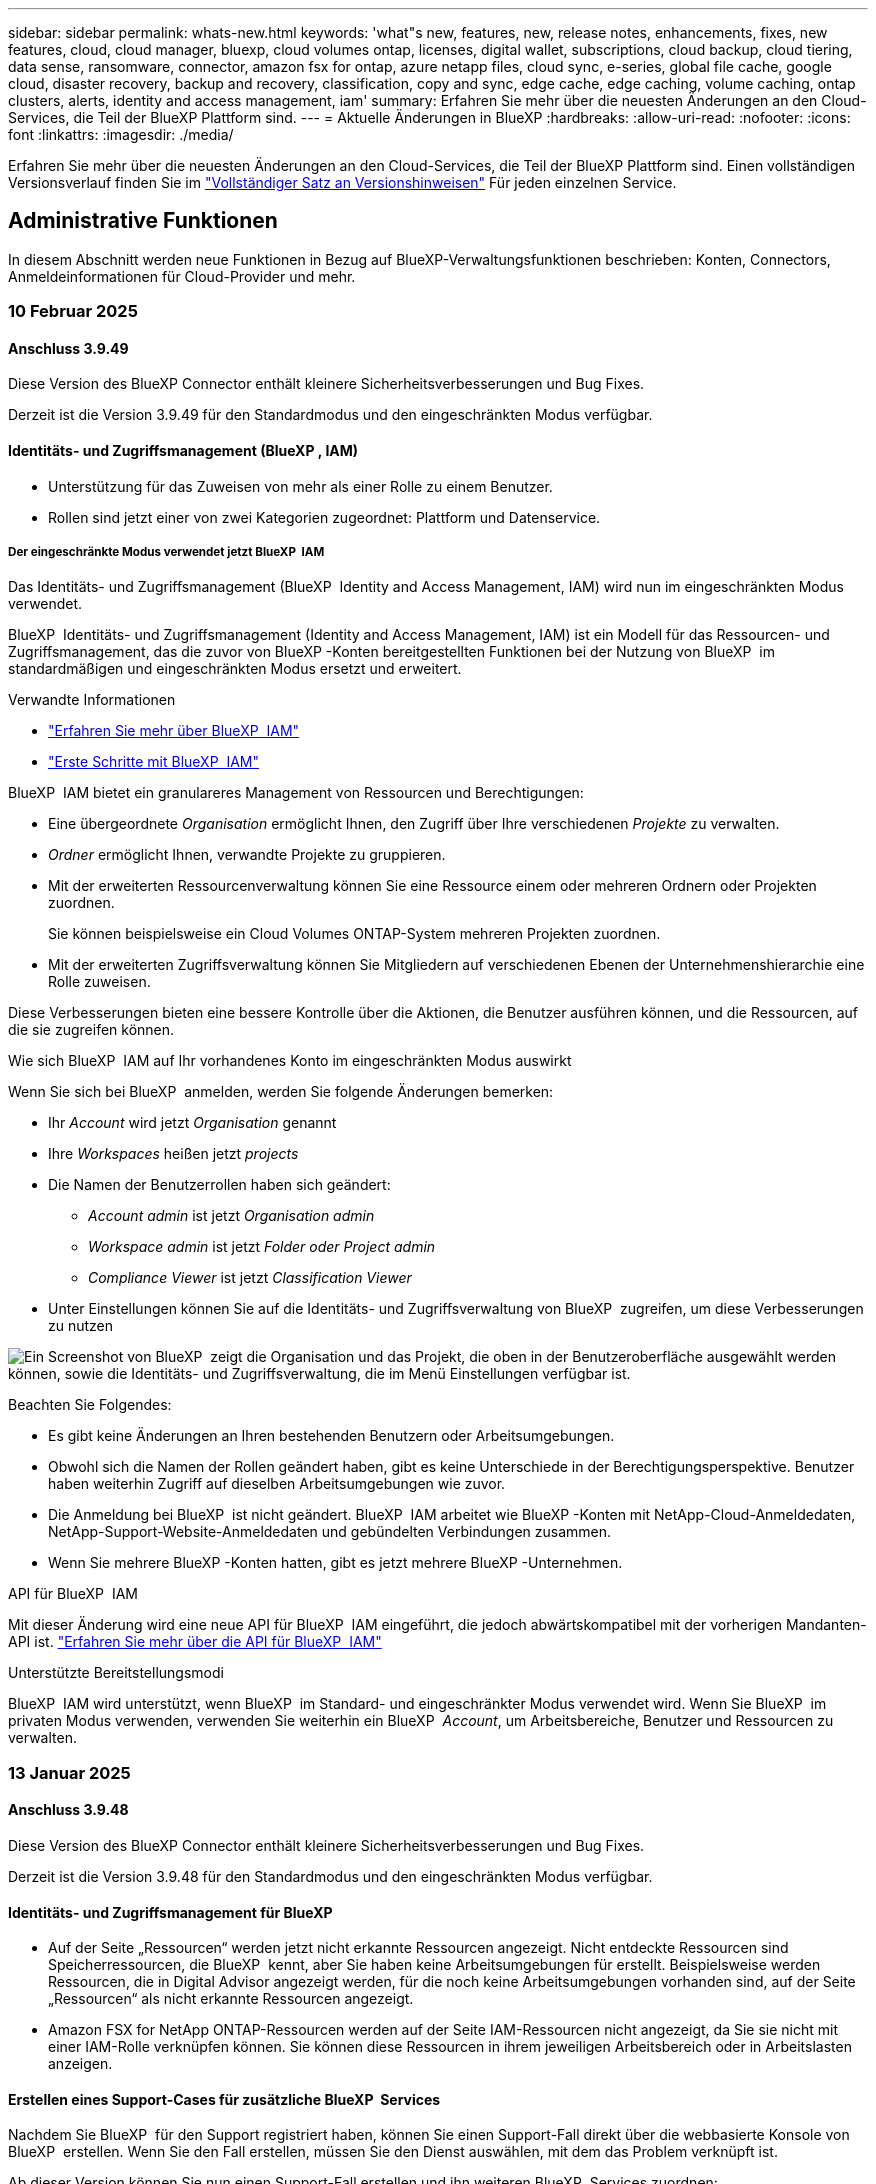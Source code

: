 ---
sidebar: sidebar 
permalink: whats-new.html 
keywords: 'what"s new, features, new, release notes, enhancements, fixes, new features, cloud, cloud manager, bluexp, cloud volumes ontap, licenses, digital wallet, subscriptions, cloud backup, cloud tiering, data sense, ransomware, connector, amazon fsx for ontap, azure netapp files, cloud sync, e-series, global file cache, google cloud, disaster recovery, backup and recovery, classification, copy and sync, edge cache, edge caching, volume caching, ontap clusters, alerts, identity and access management, iam' 
summary: Erfahren Sie mehr über die neuesten Änderungen an den Cloud-Services, die Teil der BlueXP Plattform sind. 
---
= Aktuelle Änderungen in BlueXP
:hardbreaks:
:allow-uri-read: 
:nofooter: 
:icons: font
:linkattrs: 
:imagesdir: ./media/


[role="lead"]
Erfahren Sie mehr über die neuesten Änderungen an den Cloud-Services, die Teil der BlueXP Plattform sind. Einen vollständigen Versionsverlauf finden Sie im link:release-notes-index.html["Vollständiger Satz an Versionshinweisen"] Für jeden einzelnen Service.



== Administrative Funktionen

In diesem Abschnitt werden neue Funktionen in Bezug auf BlueXP-Verwaltungsfunktionen beschrieben: Konten, Connectors, Anmeldeinformationen für Cloud-Provider und mehr.



=== 10 Februar 2025



==== Anschluss 3.9.49

Diese Version des BlueXP Connector enthält kleinere Sicherheitsverbesserungen und Bug Fixes.

Derzeit ist die Version 3.9.49 für den Standardmodus und den eingeschränkten Modus verfügbar.



==== Identitäts- und Zugriffsmanagement (BlueXP , IAM)

* Unterstützung für das Zuweisen von mehr als einer Rolle zu einem Benutzer.
* Rollen sind jetzt einer von zwei Kategorien zugeordnet: Plattform und Datenservice.




===== Der eingeschränkte Modus verwendet jetzt BlueXP  IAM

Das Identitäts- und Zugriffsmanagement (BlueXP  Identity and Access Management, IAM) wird nun im eingeschränkten Modus verwendet.

BlueXP  Identitäts- und Zugriffsmanagement (Identity and Access Management, IAM) ist ein Modell für das Ressourcen- und Zugriffsmanagement, das die zuvor von BlueXP -Konten bereitgestellten Funktionen bei der Nutzung von BlueXP  im standardmäßigen und eingeschränkten Modus ersetzt und erweitert.

.Verwandte Informationen
* https://docs.netapp.com/us-en/bluexp-setup-admin/concept-identity-and-access-management.html["Erfahren Sie mehr über BlueXP  IAM"]
* https://docs.netapp.com/us-en/bluexp-setup-admin/task-iam-get-started.html["Erste Schritte mit BlueXP  IAM"]


BlueXP  IAM bietet ein granulareres Management von Ressourcen und Berechtigungen:

* Eine übergeordnete _Organisation_ ermöglicht Ihnen, den Zugriff über Ihre verschiedenen _Projekte_ zu verwalten.
* _Ordner_ ermöglicht Ihnen, verwandte Projekte zu gruppieren.
* Mit der erweiterten Ressourcenverwaltung können Sie eine Ressource einem oder mehreren Ordnern oder Projekten zuordnen.
+
Sie können beispielsweise ein Cloud Volumes ONTAP-System mehreren Projekten zuordnen.

* Mit der erweiterten Zugriffsverwaltung können Sie Mitgliedern auf verschiedenen Ebenen der Unternehmenshierarchie eine Rolle zuweisen.


Diese Verbesserungen bieten eine bessere Kontrolle über die Aktionen, die Benutzer ausführen können, und die Ressourcen, auf die sie zugreifen können.

.Wie sich BlueXP  IAM auf Ihr vorhandenes Konto im eingeschränkten Modus auswirkt
Wenn Sie sich bei BlueXP  anmelden, werden Sie folgende Änderungen bemerken:

* Ihr _Account_ wird jetzt _Organisation_ genannt
* Ihre _Workspaces_ heißen jetzt _projects_
* Die Namen der Benutzerrollen haben sich geändert:
+
** _Account admin_ ist jetzt _Organisation admin_
** _Workspace admin_ ist jetzt _Folder oder Project admin_
** _Compliance Viewer_ ist jetzt _Classification Viewer_


* Unter Einstellungen können Sie auf die Identitäts- und Zugriffsverwaltung von BlueXP  zugreifen, um diese Verbesserungen zu nutzen


image:https://raw.githubusercontent.com/NetAppDocs/bluexp-setup-admin/main/media/screenshot-iam-introduction.png["Ein Screenshot von BlueXP  zeigt die Organisation und das Projekt, die oben in der Benutzeroberfläche ausgewählt werden können, sowie die Identitäts- und Zugriffsverwaltung, die im Menü Einstellungen verfügbar ist."]

Beachten Sie Folgendes:

* Es gibt keine Änderungen an Ihren bestehenden Benutzern oder Arbeitsumgebungen.
* Obwohl sich die Namen der Rollen geändert haben, gibt es keine Unterschiede in der Berechtigungsperspektive. Benutzer haben weiterhin Zugriff auf dieselben Arbeitsumgebungen wie zuvor.
* Die Anmeldung bei BlueXP  ist nicht geändert. BlueXP  IAM arbeitet wie BlueXP -Konten mit NetApp-Cloud-Anmeldedaten, NetApp-Support-Website-Anmeldedaten und gebündelten Verbindungen zusammen.
* Wenn Sie mehrere BlueXP -Konten hatten, gibt es jetzt mehrere BlueXP -Unternehmen.


.API für BlueXP  IAM
Mit dieser Änderung wird eine neue API für BlueXP  IAM eingeführt, die jedoch abwärtskompatibel mit der vorherigen Mandanten-API ist. https://docs.netapp.com/us-en/bluexp-automation/tenancyv4/overview.html["Erfahren Sie mehr über die API für BlueXP  IAM"^]

.Unterstützte Bereitstellungsmodi
BlueXP  IAM wird unterstützt, wenn BlueXP  im Standard- und eingeschränkter Modus verwendet wird. Wenn Sie BlueXP  im privaten Modus verwenden, verwenden Sie weiterhin ein BlueXP  _Account_, um Arbeitsbereiche, Benutzer und Ressourcen zu verwalten.



=== 13 Januar 2025



==== Anschluss 3.9.48

Diese Version des BlueXP Connector enthält kleinere Sicherheitsverbesserungen und Bug Fixes.

Derzeit ist die Version 3.9.48 für den Standardmodus und den eingeschränkten Modus verfügbar.



==== Identitäts- und Zugriffsmanagement für BlueXP

* Auf der Seite „Ressourcen“ werden jetzt nicht erkannte Ressourcen angezeigt. Nicht entdeckte Ressourcen sind Speicherressourcen, die BlueXP  kennt, aber Sie haben keine Arbeitsumgebungen für erstellt. Beispielsweise werden Ressourcen, die in Digital Advisor angezeigt werden, für die noch keine Arbeitsumgebungen vorhanden sind, auf der Seite „Ressourcen“ als nicht erkannte Ressourcen angezeigt.
* Amazon FSX for NetApp ONTAP-Ressourcen werden auf der Seite IAM-Ressourcen nicht angezeigt, da Sie sie nicht mit einer IAM-Rolle verknüpfen können. Sie können diese Ressourcen in ihrem jeweiligen Arbeitsbereich oder in Arbeitslasten anzeigen.




==== Erstellen eines Support-Cases für zusätzliche BlueXP  Services

Nachdem Sie BlueXP  für den Support registriert haben, können Sie einen Support-Fall direkt über die webbasierte Konsole von BlueXP  erstellen. Wenn Sie den Fall erstellen, müssen Sie den Dienst auswählen, mit dem das Problem verknüpft ist.

Ab dieser Version können Sie nun einen Support-Fall erstellen und ihn weiteren BlueXP  Services zuordnen:

* BlueXP Disaster Recovery
* BlueXP vor Ransomware-Schutz


https://docs.netapp.com/us-en/bluexp-setup-admin/task-get-help.html["Erfahren Sie mehr über die Erstellung eines Support-Cases"].



=== Bis 16. Dezember 2024



==== Neue sichere Endpunkte zum Abrufen von Connector-Images

Bei der Installation des Connectors oder bei einer automatischen Aktualisierung kontaktiert der Connector Repositorys, um Bilder für die Installation oder das Upgrade herunterzuladen. Standardmäßig hat der Connector immer die folgenden Endpunkte kontaktiert:

* \https://*.blob.core.windows.net
* \https://cloudmanagerinfraprod.azurecr.io


Der erste Endpunkt enthält eine Platzhalterkarte, weil wir keinen endgültigen Standort angeben können. Der Lastenausgleich des Repositorys wird vom Service-Provider verwaltet, was bedeutet, dass die Downloads von verschiedenen Endpunkten durchgeführt werden können.

Für mehr Sicherheit kann der Connector jetzt Installationen herunterladen und Images von dedizierten Endgeräten updaten:

* \https://bluexpinfraprod.eastus2.data.azurecr.io
* \https://bluexpinfraprod.azurecr.io


Wir empfehlen Ihnen, diese neuen Endpunkte zu verwenden, indem Sie die vorhandenen Endpunkte aus Ihren Firewall-Regeln entfernen und die neuen Endpunkte zulassen.

Diese neuen Endpunkte werden ab der Version 3.9.47 des Connectors unterstützt. Es besteht keine Abwärtskompatibilität mit früheren Versionen des Connectors.

Beachten Sie Folgendes:

* Die vorhandenen Endpunkte werden weiterhin unterstützt. Wenn Sie die neuen Endpunkte nicht verwenden möchten, sind keine Änderungen erforderlich.
* Der Connector kontaktiert zuerst die vorhandenen Endpunkte. Wenn auf diese Endpunkte nicht zugegriffen werden kann, kontaktiert der Connector automatisch die neuen Endpunkte.
* Die neuen Endpunkte werden in den folgenden Szenarien nicht unterstützt:
+
** Wenn der Connector in einer Regierungsregion installiert ist.
** Wenn Sie den Connector mit BlueXP  Backup und Recovery oder BlueXP  Ransomware-Schutz verwenden.


+
Für beide Szenarien können Sie die vorhandenen Endpunkte weiterhin verwenden.





== Meldungen



=== 7 Oktober 2024



==== Seite mit der BlueXP -Meldungsliste

ONTAP-Cluster mit geringer Kapazität oder niedriger Performance lassen sich schnell identifizieren, Verfügbarkeitsgrenzen überprüfen und Sicherheitsrisiken identifizieren. Sie können Warnmeldungen zu Kapazität, Performance, Sicherung, Verfügbarkeit, Sicherheit und Konfiguration anzeigen.



==== Alarmdetails

Sie können Details zu Warnmeldungen anzeigen und Empfehlungen finden.



==== Zeigen Sie mit dem ONTAP System Manager verknüpfte Cluster-Details an

Dank BlueXP -Warnmeldungen lassen sich Warnmeldungen zu Ihrer ONTAP Storage-Umgebung anzeigen sowie Details anzeigen, die mit ONTAP System Manager verknüpft sind.

https://docs.netapp.com/us-en/bluexp-alerts/concept-alerts.html["Informieren Sie sich über BlueXP -Warnmeldungen"].



== Amazon FSX für ONTAP



=== 02 März 2025



==== CloudShell-Events in Tracker

Immer, wenn Sie CloudShell für die Ausführung von FSX for ONTAP-Vorgängen aus BlueXP -Workloads verwenden, werden die Ereignisse in Tracker angezeigt.

link:https://docs.netapp.com/us-en/bluexp-fsx-ontap/use/task-monitor-operations.html["Monitoring und Nachverfolgung von FSX für den ONTAP-Betrieb in BlueXP"^]



=== 02 Februar 2025



==== Ordnen Sie FSX für ONTAP-Dateisystem einem Arbeitsbereich in BlueXP  zu

Nach der BlueXP -Integration im November 2024 wurden neu erstellte FSX für ONTAP-Dateisysteme nicht mit einem Arbeitsbereich in BlueXP  verknüpft. Wenn Sie nun FSX für ONTAP-Dateisysteme erstellen oder entdecken, werden diese einem Arbeitsbereich innerhalb eines BlueXP -Kontos zugeordnet.

Wenn Sie bereits FSX for ONTAP-Dateisysteme haben, die nicht mit einem Arbeitsbereich verknüpft sind, helfen wir Ihnen, diese einem Arbeitsbereich in BlueXP  zuzuordnen. Sie können dies link:https://docs.netapp.com/us-en/bluexp-setup-admin/task-get-help.html#create-a-case-with-netapp-support["Erstellen Sie einen Fall mit dem NetApp-Support"^]in der BlueXP -Konsole ausführen. Wählen Sie *Workload Factory* als Dienst aus.



==== Entfernen des Dateisystems aus BlueXP  Canvas

Sie können jetzt ein FSX für ONTAP-Dateisystem aus einem Arbeitsbereich im BlueXP -Bildschirm entfernen. Mit dieser Operation wird das Dateisystem von einem Arbeitsbereich getrennt, sodass Sie es einem anderen Arbeitsbereich innerhalb desselben BlueXP -Kontos zuordnen können.

link:https://docs.netapp.com/us-en/bluexp-fsx-ontap/use/task-remove-filesystem.html["Erfahren Sie, wie Sie ein FSX für ONTAP-Dateisystem aus einem Arbeitsbereich in BlueXP  entfernen"^]



==== Tracker zur Überwachung und Nachverfolgung von Vorgängen verfügbar

Tracker ist eine neue Monitoring-Funktion in BlueXP  Amazon FSX for NetApp ONTAP. Mit Tracker können Sie den Fortschritt und den Status von Anmeldeinformationen, Speicher und Verbindungsvorgängen überwachen und verfolgen, Details für Betriebsaufgaben und untergeordnete Aufgaben überprüfen, Probleme oder Fehler diagnostizieren, Parameter für fehlgeschlagene Vorgänge bearbeiten und fehlgeschlagene Vorgänge erneut versuchen.

link:https://docs.netapp.com/us-en/bluexp-fsx-ontap/use/task-monitor-operations.html["Monitoring und Nachverfolgung von FSX für den ONTAP-Betrieb in BlueXP"^]



==== CloudShell verfügbar in BlueXP -Workloads

CloudShell ist verfügbar, wenn Sie sich in BlueXP -Workloads über die BlueXP -Konsole befinden. CloudShell ermöglicht Ihnen die Verwendung der in Ihrem BlueXP -Konto angegebenen AWS- und ONTAP-Anmeldeinformationen und die Ausführung von AWS CLI-Befehlen oder ONTAP CLI-Befehlen in einer Shell-ähnlichen Umgebung.

link:https://docs.netapp.com/us-en/workload-setup-admin/use-cloudshell.html["Verwenden Sie CloudShell"^]



=== 06 Januar 2025



==== NetApp stellt zusätzliche CloudFormation-Ressourcen bereit

NetApp NOW stellt CloudFormation Ressourcen bereit, die es Kunden ermöglichen, erweiterte ONTAP Komponenten zu nutzen, die nicht in der AWS-Konsole bereitgestellt werden. CloudFormation ist der Infrastructure-as-Code-Mechanismus für AWS. Sie können Replizierungsbeziehungen, CIFS-Freigaben, NFS-Exportrichtlinien, Snapshots und vieles mehr erstellen.

link:https://docs.netapp.com/us-en/bluexp-fsx-ontap/use/task-manage-working-environment.html["Managen Sie Amazon FSX für NetApp ONTAP-Filesysteme mit CloudFormation"]



== Amazon S3 Storage



=== 5 März 2023



==== Möglichkeit zum Hinzufügen neuer Buckets aus BlueXP

Sie können Amazon S3 Buckets seit geraumer Zeit auf dem BlueXP Canvas anzeigen. Jetzt können Sie neue Buckets hinzufügen und Eigenschaften für vorhandene Buckets direkt aus BlueXP  ändern. https://docs.netapp.com/us-en/bluexp-s3-storage/task-add-s3-bucket.html["So fügen Sie neue Amazon S3 Buckets hinzu"].



== Azure Blob Storage



=== 5 Juni 2023



==== Hinzufügen neuer Storage-Konten von BlueXP möglich

Sie haben schon lange die Möglichkeit, Azure Blob Storage auf dem BlueXP-Bildschirm anzuzeigen. Sie können jetzt direkt aus BlueXP  neue Storage-Konten hinzufügen und Eigenschaften vorhandener Storage-Konten ändern. https://docs.netapp.com/us-en/bluexp-blob-storage/task-add-blob-storage.html["Hier erfahren Sie, wie Sie neue Azure Blob Storage-Konten hinzufügen"].



== Azure NetApp Dateien



=== 13 Januar 2025



==== Netzwerkfunktionen werden jetzt in BlueXP  unterstützt

Wenn Sie ein Volume in Azure NetApp Files über BlueXP  konfigurieren, können Sie jetzt Netzwerkfunktionen angeben. Dies harmonisiert mit den in nativen Azure NetApp Files verfügbaren Funktionen.



=== 12 Juni 2024



==== Neue Berechtigung erforderlich

Für das Management von Azure NetApp Files Volumes von BlueXP ist jetzt die folgende Berechtigung erforderlich:

Microsoft.Network/virtualNetworks/subnets/read

Diese Berechtigung ist erforderlich, um ein virtuelles Netzwerk-Subnetz zu lesen.

Wenn Sie derzeit Azure NetApp Files aus BlueXP managen, müssen Sie diese Berechtigung der benutzerdefinierten Rolle hinzufügen, die mit der zuvor erstellten Microsoft Entra-Applikation verknüpft ist.

https://docs.netapp.com/us-en/bluexp-azure-netapp-files/task-set-up-azure-ad.html["Erfahren Sie, wie Sie eine Microsoft Entra-Anwendung einrichten und die benutzerdefinierten Rollenberechtigungen anzeigen"].



=== Bis 22. April 2024



==== Volume-Vorlagen werden nicht mehr unterstützt

Sie können kein Volume mehr aus einer Vorlage erstellen. Diese Aktion wurde mit dem BlueXP Korrekturservice verknüpft, der nicht mehr verfügbar ist.



== Backup und Recovery



=== 21 Februar 2025

Diese BlueXP -Version für Backup und Recovery enthält die folgenden Updates.



==== Hochperformante Indizierung

BlueXP  Backup und Recovery bietet eine aktualisierte Indexierungsfunktion, durch die die Indizierung der Daten in der Arbeitsumgebung der Quelle effizienter erfolgt. Die neue Indexierungsfunktion umfasst Updates der Benutzeroberfläche, eine verbesserte Performance der Methode „Search & Restore“ zur Datenwiederherstellung, Upgrades der Funktionen für globale Suchvorgänge und eine bessere Skalierbarkeit.

Hier eine Aufschlüsselung der Verbesserungen:

* *Ordnerkonsolidierung*: Die aktualisierte Version gruppiert Ordner zusammen mit Namen, die bestimmte Kennungen enthalten, was den Indizierungsprozess reibungsloser macht.
* *Parkett-Dateiverdichtung*: Die aktualisierte Version reduziert die Anzahl der Dateien, die für die Indizierung jedes Volumes verwendet werden, vereinfacht den Prozess und macht eine zusätzliche Datenbank erforderlich.
* *Scale-out mit mehr Sitzungen*: Die neue Version fügt mehr Sitzungen zur Bearbeitung von Indizierungsaufgaben hinzu, was den Prozess beschleunigt.
* *Unterstützung für mehrere Index-Container*: Die neue Version verwendet mehrere Container, um Indexaufgaben besser zu verwalten und zu verteilen.
* *Split Index Workflow*: Die neue Version unterteilt den Indexierungsprozess in zwei Teile, wodurch die Effizienz erhöht wird.
* *Verbesserte Parallelität*: Die neue Version ermöglicht es, Verzeichnisse gleichzeitig zu löschen oder zu verschieben, was den Indexierungsprozess beschleunigt.


.Wer profitiert von dieser Funktion?
Die neue Indexierungsfunktion steht allen Neukunden zur Verfügung.

.Wie aktivieren Sie die Indexierung?
Bevor Sie die Such- und Wiederherstellungsmethode zum Wiederherstellen von Daten verwenden können, müssen Sie „Indizierung“ in jeder Quellarbeitsumgebung aktivieren, in der Sie Volumes oder Dateien wiederherstellen möchten. Auf diese Weise kann der indizierte Katalog jedes Volume und jede Sicherungsdatei nachverfolgen, sodass Ihre Suche schnell und effizient erfolgt.

Aktivieren Sie die Indizierung der Arbeitsumgebung, indem Sie die Option „Indizierung aktivieren“ auswählen, wenn Sie eine Suche und Wiederherstellung durchführen.

Weitere Informationen finden Sie in der Dokumentation https://docs.netapp.com/us-en/bluexp-backup-recovery/task-restore-backups-ontap.html#restore-ontap-data-using-search-restore["Wiederherstellen von ONTAP-Daten mithilfe von Suche  Wiederherstellen"].

.Unterstützte Skalierung
Die neue Indexierungsfunktion unterstützt Folgendes:

* Globale Sucheffizienz in weniger als 3 Minuten
* Bis zu 5 Milliarden Dateien
* Bis zu 5000 Volumes pro Cluster
* Bis zu 100.000 Snapshots pro Volume
* Die maximale Zeit für die Indizierung der Basislinie beträgt weniger als 7 Tage. Die tatsächliche Zeit variiert je nach Umgebung.




==== Verbesserte globale Such-Performance

Diese Version enthält auch Verbesserungen der globalen Such-Performance. Sie sehen jetzt Fortschrittsanzeigen und ausführlichere Suchergebnisse, einschließlich der Anzahl der Dateien und der Zeit, die für die Suche erforderlich ist. Dedizierte Container für die Suche und Indexierung sorgen dafür, dass globale Suchen in weniger als fünf Minuten abgeschlossen werden.

Beachten Sie die folgenden Überlegungen zur globalen Suche:

* Der neue Index wird nicht für Snapshots ausgeführt, die als stündlich gekennzeichnet sind.
* Die neue Indexierungsfunktion funktioniert nur für Snapshots auf FlexVols und nicht für Snapshots auf FlexGroups.




=== Bis 22. November 2024

Diese BlueXP -Version für Backup und Recovery enthält die folgenden Updates.



==== SnapLock Compliance- und SnapLock Enterprise-Schutzmodi

BlueXP  Backup und Recovery können jetzt sowohl FlexVol als auch FlexGroup On-Premises Volumes sichern, die entweder im SnapLock Compliance- oder im SnapLock Enterprise-Sicherungsmodus konfiguriert sind. Ihre Cluster müssen ONTAP 9.14 oder höher verwenden, um diese Unterstützung zu ermöglichen. Das Sichern von FlexVol Volumes mit dem SnapLock Enterprise-Modus wird seit ONTAP Version 9.11.1 unterstützt. Frühere ONTAP Versionen bieten keine Unterstützung für Backups von SnapLock Protection Volumes.

Eine vollständige Liste der unterstützten Volumes finden Sie im https://docs.netapp.com/us-en/bluexp-backup-recovery/concept-ontap-backup-to-cloud.html["Erfahren Sie mehr über BlueXP Backup und Recovery"].



==== Indizierung für Such- und Wiederherstellungsprozess auf der Seite Volumes

Bevor Sie Suche und Wiederherstellung verwenden können, müssen Sie „Indizierung“ in jeder Arbeitsumgebung aktivieren, aus der Sie Volume-Daten wiederherstellen möchten. So kann der indizierte Katalog die Backup-Dateien für jedes Volume nachverfolgen. Auf der Seite Volumes wird nun der Indexierungsstatus angezeigt:

* Indiziert: Volumes wurden indiziert.
* In Bearbeitung
* Nicht Indiziert
* Indizierung angehalten
* Fehler
* Nicht Aktiviert




=== 27 September 2024

Diese BlueXP -Version für Backup und Recovery enthält die folgenden Updates.



==== Podman-Support unter RHEL 8 oder 9 mit Durchsuchen und Wiederherstellen

BlueXP  Backup und Recovery unterstützt jetzt über die Podman-Engine Datei- und Ordner-Restores auf Red hat Enterprise Linux (RHEL) Version 8 und 9. Dies gilt für die BlueXP -Methode „Durchsuchen und Wiederherstellen“ für Backup und Recovery.

BlueXP  Connector Version 3.9.40 unterstützt bestimmte Versionen von Red hat Enterprise Linux Versionen 8 und 9 für jede manuelle Installation der Connector-Software auf einem RHEL 8 oder 9-Host, unabhängig vom Speicherort zusätzlich zu den in genannten Betriebssystemen https://docs.netapp.com/us-en/bluexp-setup-admin/task-prepare-private-mode.html#step-3-review-host-requirements["Host-Anforderungen erfüllt"^]. Diese neueren RHEL-Versionen benötigen die Podman-Engine anstelle der Docker Engine. Zuvor hatte BlueXP  Backup und Recovery zwei Einschränkungen, wenn die Podman-Engine verwendet wurde. Diese Einschränkungen wurden aufgehoben.

https://docs.netapp.com/us-en/bluexp-backup-recovery/task-restore-backups-ontap.html["Erfahren Sie mehr über das Wiederherstellen von ONTAP Daten aus Backup-Dateien"].



==== Die schnellere Katalogindizierung verbessert die Suche und Wiederherstellung

Diese Version enthält einen verbesserten Katalogindex, der die Baseline-Indizierung viel schneller abschließt. Dank schnellerer Indizierung können Sie die Suchfunktion und die Restore-Funktion schneller nutzen.

https://docs.netapp.com/us-en/bluexp-backup-recovery/task-restore-backups-ontap.html["Erfahren Sie mehr über das Wiederherstellen von ONTAP Daten aus Backup-Dateien"].



=== 22 Juli 2024



==== Stellen Sie Volumes unter 1 GB wieder her

Mit diesem Release können Sie jetzt Volumes wiederherstellen, die Sie in ONTAP mit weniger als 1 GB erstellt haben. Die minimale Volume-Größe, die Sie mit ONTAP erstellen können, beträgt 20 MB.



==== Tipps zur Senkung von DataLock-Kosten

Die DataLock-Funktion schützt Ihre Sicherungsdateien davor, für einen bestimmten Zeitraum geändert oder gelöscht zu werden. Dies ist hilfreich, um Ihre Dateien vor Ransomware-Angriffen zu schützen.

Weitere Informationen zu DataLock und Tipps zur Reduzierung der damit verbundenen Kosten finden Sie unter https://docs.netapp.com/us-en/bluexp-backup-recovery/concept-cloud-backup-policies.html["Richtlinieneinstellungen für Backup-to-Object"].



==== AWS IAM Rollen Anywhere Integration

Der Dienst Amazon Web Services (AWS) Identity and Access Management (IAM) Roles Anywhere ermöglicht Ihnen, IAM-Rollen und kurzfristige Zugangsdaten für Ihre Workloads _außerhalb von AWS für den sicheren Zugriff auf AWS-APIs zu verwenden, wie Sie IAM-Rollen für Workloads _on_ AWS verwenden. Wenn Sie IAM Roles Anywhere Private Key-Infrastruktur und AWS Token verwenden, benötigen Sie keine langfristigen AWS-Zugriffsschlüssel und geheimen Schlüssel. Dadurch können Sie die Anmeldeinformationen häufiger drehen, was die Sicherheit erhöht.

Mit dieser Version ist die Unterstützung für den AWS IAM Roles Anywhere Service eine Technologievorschau.

Siehe https://community.netapp.com/t5/Tech-ONTAP-Blogs/BlueXP-Backup-and-Recovery-July-2024-Release/ba-p/453993["BlueXP Backup und Recovery – Blog vom 2024. Juli"].



==== FlexGroup Ordner oder Verzeichnis Wiederherstellung jetzt verfügbar

Früher konnten FlexVol-Volumes wiederhergestellt werden, aber FlexGroup-Ordner oder -Verzeichnisse können nicht wiederhergestellt werden. Mit ONTAP 9.15.1 p2 können Sie FlexGroup-Ordner mithilfe der Option Durchsuchen und Wiederherstellen wiederherstellen.

Mit dieser Version ist die Unterstützung für die Wiederherstellung von FlexGroup-Ordnern eine Technologievorschau.

Weitere Informationen finden Sie unter https://docs.netapp.com/us-en/bluexp-backup-recovery/task-restore-backups-ontap.html#restore-ontap-data-using-browse-restore["Wiederherstellen von Ordnern und Dateien mit Browse  Restore"].

Weitere Informationen zur manuellen Aktivierung finden Sie unter https://community.netapp.com/t5/Tech-ONTAP-Blogs/BlueXP-Backup-and-Recovery-July-2024-Release/ba-p/453993["BlueXP Backup und Recovery – Blog vom 2024. Juli"].



== Klassifizierung



=== 19 Februar 2025



==== Version 1.40

Diese BlueXP -Klassifizierungsversion umfasst die folgenden Updates.

.Unterstützung für RHEL 9.5
Diese Version bietet zusätzlich zu den zuvor unterstützten Versionen Unterstützung für Red hat Enterprise Linux 9.5. Dies gilt für alle manuellen On-Premises-Installationen von BlueXP -Klassifizierungen und Dark-Site-Bereitstellungen.

Für die folgenden Betriebssysteme ist die Verwendung der Podman-Container-Engine erforderlich, und sie erfordern eine BlueXP -Klassifizierung der Version 1.30 oder höher: Red hat Enterprise Linux der Version 8.8, 9.2, 9.0, 9.1, 8.10, 9.3, 9.4 und 9.5.

.Priorisieren Sie Scans
Beim Durchführen von nur-Mapping-Scans können Sie die wichtigsten Scans priorisieren. Diese Funktion hilft Ihnen, wenn Sie viele Arbeitsumgebungen haben und sicherstellen möchten, dass zuerst Scans mit hoher Priorität abgeschlossen werden.

Standardmäßig werden Scans basierend auf der Reihenfolge, in der sie initiiert werden, in die Warteschlange gestellt. Mit der Möglichkeit, Scans zu priorisieren, können Sie jetzt Scans an die Vorderseite der Warteschlange verschieben. Mehrere Scans können priorisiert werden. Die Priorität wird in der Reihenfolge „First-in“, „First-Out“ festgelegt. Das bedeutet, dass der erste von Ihnen priorisierte Scan an den Anfang der Warteschlange geht. Der zweite priorisierte Scan wird in der Warteschlange und so weiter.

Die Prioritätsachse wird einmalig vergeben. Automatische Neuscans von Zuordnungsdaten erfolgen in der Standardreihenfolge.

Die Priorisierung ist beschränkt auflink:concept-cloud-compliance.md#whats-the-difference-between-mapping-and-classification-scans["Nur-Mapping-Scans"]; es ist nicht verfügbar für die Zuordnung und Klassifizierung von Scans.

So ändern Sie die Priorität:

. Wählen Sie im BlueXP -Klassifizierungsmenü *Konfiguration*.
. Wählen Sie die Ressourcen aus, die Sie priorisieren möchten.
. Wählen Sie aus der Option Aktionen ... die Option *Suche priorisieren*.


.Wiederholen Sie alle Scans
Die BlueXP -Klassifizierung unterstützt jetzt die Möglichkeit, alle fehlgeschlagenen Scans im Batch-Modus erneut zu versuchen.

Mit der Funktion **Alle wiederholen** können Sie jetzt Scans in einem Batch-Vorgang erneut versuchen. Wenn Klassifikationsscans aufgrund eines vorübergehenden Problems, wie z. B. eines Netzwerkausfalls, fehlschlagen, können Sie alle Scans gleichzeitig mit einer Taste wiederholen, anstatt sie einzeln erneut zu versuchen. Scans können so oft wie nötig wiederholt werden.

So wiederholen Sie alle Scans:

. Wählen Sie im BlueXP -Klassifizierungsmenü *Konfiguration*.
. Um alle fehlgeschlagenen Scans erneut zu versuchen, wählen Sie *Alle Scans wiederholen*.


.Verbesserte Genauigkeit des Kategorisierungsmodells
Die Genauigkeit des Machine-Learning-Modells für link:https://docs.netapp.com/us-en/bluexp-classification/reference-private-data-categories.html#types-of-sensitive-personal-datapredefined-categories["Vordefinierte Kategorien"] hat sich um 11 % erhöht.



=== 22 Januar 2025



==== Version 1.39

Diese BlueXP -Klassifizierungsversion aktualisiert den Exportprozess für den Datenuntersuchungsbericht. Diese Exportaktualisierung ist nützlich, um zusätzliche Analysen Ihrer Daten durchzuführen, zusätzliche Visualisierungen der Daten zu erstellen oder die Ergebnisse Ihrer Datenuntersuchung mit anderen zu teilen.

Zuvor war der Export des Berichts zur Untersuchung von Daten auf 10,000 Zeilen beschränkt. Mit dieser Version wurde das Limit entfernt, sodass Sie alle Ihre Daten exportieren können. Durch diese Änderung können Sie mehr Daten aus Ihren Datenermittlungsberichten exportieren, was Ihnen mehr Flexibilität bei der Datenanalyse bietet.

Sie können die Arbeitsumgebung, die Volumes, den Zielordner und entweder das JSON- oder CSV-Format auswählen. Der exportierte Dateiname enthält einen Zeitstempel, mit dem Sie den Zeitpunkt des Exportes der Daten identifizieren können.

Zu den unterstützten Arbeitsumgebungen gehören:

* Cloud Volumes ONTAP
* FSX für ONTAP
* ONTAP
* Gruppe freigeben


Das Exportieren von Daten aus dem Bericht zur Datenuntersuchung hat folgende Einschränkungen:

* Die maximale Anzahl der herunterzuladenen Datensätze beträgt 500 Millionen. Pro Typ (Dateien, Verzeichnisse und Tabellen)
* Eine Million Datensätze werden voraussichtlich etwa 35 Minuten für den Export benötigen.


Einzelheiten zur Datenermittlung und zum Bericht finden Sie unter https://docs.netapp.com/us-en/bluexp-classification/task-investigate-data.html["Untersuchen Sie die in Ihrem Unternehmen gespeicherten Daten"].



=== Bis 16. Dezember 2024



==== Version 1.38

Diese BlueXP -Klassifizierungsversion enthält allgemeine Verbesserungen und Fehlerbehebungen.



== Cloud Volumes ONTAP



=== 03 März 2025



==== Neuseeland Nordregion wird jetzt in Azure unterstützt

Die neuseeländische Nordregion wird jetzt in Azure für Single Node- und HA-Konfigurationen (High Availability, Hochverfügbarkeit) von Cloud Volumes ONTAP 9.12.1 GA und höher unterstützt. Beachten Sie, dass der Lsv3-Instanztyp in dieser Region nicht unterstützt wird.

Eine Liste aller unterstützten Regionen finden Sie im https://bluexp.netapp.com/cloud-volumes-global-regions["Karte der globalen Regionen unter Azure"^].



=== 18 Februar 2025



==== Wir stellen vor: Die direkte Implementierung im Azure Marketplace

Sie können jetzt die direkte Implementierung des Azure Marketplace nutzen und Cloud Volumes ONTAP schnell und einfach direkt über den Azure Marketplace implementieren. Mit dieser optimierten Methode können Sie die Kernfunktionen und Funktionen von Cloud Volumes ONTAP in Ihrer Umgebung erkunden, ohne den BlueXP  Connector einrichten zu müssen oder andere Onboarding-Kriterien erfüllen zu müssen, die für die Implementierung von Cloud Volumes ONTAP über BlueXP  erforderlich sind.

* https://docs.netapp.com/us-en/bluexp-cloud-volumes-ontap/concept-azure-mktplace-direct.html["Informieren Sie sich über Cloud Volumes ONTAP-Implementierungsoptionen in Azure"^]
* https://docs.netapp.com/us-en/bluexp-cloud-volumes-ontap/task-deploy-cvo-azure-mktplc.html["Implementieren Sie Cloud Volumes ONTAP über den Azure Marketplace"^]




=== 10 Februar 2025



==== Die Benutzerauthentifizierung wurde für den Zugriff auf System Manager von BlueXP  aktiviert

Als BlueXP -Administrator können Sie jetzt die Authentifizierung für ONTAP-Benutzer aktivieren, die über BlueXP  auf ONTAP System Manager zugreifen. Sie können diese Option aktivieren, indem Sie die Einstellungen des BlueXP -Connectors bearbeiten. Diese Option ist für den Standard- und Privatmodus verfügbar.

link:https://docs.netapp.com/us-en/bluexp-cloud-volumes-ontap/task-administer-advanced-view.html["Administration von Cloud Volumes ONTAP mit System Manager"^].



==== Die erweiterte BlueXP -Ansicht wurde in System Manager umbenannt

Die Option für die erweiterte Verwaltung von Cloud Volumes ONTAP von BlueXP  über ONTAP System Manager wurde von *Erweiterte Ansicht* in *System Manager* umbenannt.

link:https://docs.netapp.com/us-en/bluexp-cloud-volumes-ontap/task-administer-advanced-view.html["Administration von Cloud Volumes ONTAP mit System Manager"^].



==== Das BlueXP  Digital Wallet vereinfacht das Lizenzmanagement

Profitieren Sie jetzt von einem vereinfachten Management von Cloud Volumes ONTAP Lizenzen dank verbesserter Navigationspunkte in der Digital Wallet von BlueXP :

* Über die Registerkarten *Governance > Digital Wallet > Übersicht/Data Service-Lizenzen* können Sie ganz einfach auf Ihre Cloud Volumes ONTAP-Lizenzinformationen zugreifen.
* Klicken Sie auf *Ansicht* im Bereich Cloud Volume ONTAP im Register *Übersicht*, um einen umfassenden Überblick über Ihre kapazitätsbasierten Lizenzen zu erhalten. Diese erweiterte Ansicht bietet detaillierte Einblicke in Ihre Lizenzen und Abonnements.
* Wenn Sie die vorherige Benutzeroberfläche bevorzugen, können Sie auf die Schaltfläche *zur älteren Ansicht wechseln* klicken, um Lizenzdetails nach Typ anzuzeigen und die Abrechnungsmethoden für Ihre Lizenzen zu ändern.


link:https://docs.netapp.com/us-en/bluexp-cloud-volumes-ontap/task-manage-capacity-licenses.html["Management kapazitätsbasierter Lizenzen"^].



== Cloud Volumes Service für Google Cloud



=== 9 September 2020



==== Unterstützung von Cloud Volumes Service für Google Cloud

Sie können Cloud Volumes Service für Google Cloud jetzt direkt über BlueXP verwalten:

* Einrichten und Erstellen einer Arbeitsumgebung
* Erstellen und managen Sie NFSv3 und NFSv4.1 Volumes für Linux- und UNIX-Clients
* Erstellen und managen Sie SMB 3.x Volumes für Windows Clients
* Erstellung, Löschung und Wiederherstellung von Volume Snapshots




== Cloud-Betrieb



=== Bis 7. Dezember 2020



==== Navigation zwischen Cloud Manager und Spot

Jetzt ist die Navigation zwischen Cloud Manager und Spot einfacher.

Mit dem neuen Abschnitt *Storage Operations* in Spot können Sie direkt zu Cloud Manager navigieren. Nach dem Abschluss können Sie im Cloud Manager auf der Registerkarte *Compute* wieder zu Spot zurückkehren.



=== 18 Oktober 2020



==== Wir stellen den Computing-Service vor

Durch den Einsatz https://spot.io/products/cloud-analyzer/["Spot's Cloud Analyzer"^], Cloud Manager bietet jetzt eine allgemeine Kostenanalyse Ihrer Cloud-Computing-Ausgaben und zeigt potenzielle Einsparungen auf. Diese Informationen erhalten Sie im *Compute* Service in Cloud Manager.

https://docs.netapp.com/us-en/bluexp-cloud-ops/concept-compute.html["Weitere Informationen zum Computing-Service"].

image:https://raw.githubusercontent.com/NetAppDocs/bluexp-cloud-ops/main/media/screenshot_compute_dashboard.gif["Ein Screenshot, der die Seite zur Kostenanalyse in Cloud Manager zeigt"]



== Kopieren und Synchronisieren



=== 2 Februar 2025



==== Unterstützung eines neuen Betriebssystems für Daten-Broker

Der Daten-Broker wird jetzt auf Hosts mit Red hat Enterprise 9.4, Ubuntu 23.04 und Ubuntu 24.04 unterstützt.

https://docs.netapp.com/us-en/bluexp-copy-sync/task-installing-linux.html#linux-host-requirements["Linux-Host-Anforderungen anzeigen"].



=== 27 Oktober 2024



==== Fehlerbehebungen

Wir haben den BlueXP Kopier- und Synchronisierungsservice und den Daten-Broker aktualisiert, um einige Bugs zu beheben. Die neue Data Broker Version ist 1.0.56.



=== 16 September 2024



==== Fehlerbehebungen

Wir haben den BlueXP Kopier- und Synchronisierungsservice und den Daten-Broker aktualisiert, um einige Bugs zu beheben. Die neue Data Broker Version ist 1.0.55.



== Digitaler Berater



=== Bis 12. Dezember 2024



==== Upgrade Advisor

Sie können jetzt die Speicherfirmware, die SP/BMC-Firmware und das Autonome Ransomware-Paket (ARP) anzeigen, die für ein Update empfohlen werden. link:https://docs.netapp.com/us-en/active-iq/view-firmware-update-recommendations.html["Erfahren Sie, wie Sie Empfehlungen für Firmware-Updates anzeigen"].



=== Bis 04. Dezember 2024



==== AutoSupport-Widget

Das Widget „AutoSupport“ wurde dem Dashboard-Hauptbildschirm hinzugefügt, um Kunden über die Probleme mit dem AutoSupport-Status zu informieren.



=== 23 September 2024



==== Supportangebote

Das NetApp SupportEdge Basic Serviceangebot umfasst jetzt alle in SupportEdge Advisor und SupportEdge Expert verfügbaren Digital Advisor-Funktionen, mit Ausnahme der umfassenden Topologie (VMware), die selbst bei Aktivierung keine Sichtbarkeit der vollständigen Überwachung des VMware Stacks bietet.



== Digitale Brieftasche



=== 10 Februar 2025

Die BlueXP  Digital Wallet wurde aus Anwenderfreundlichkeit neu gestaltet und bietet jetzt zusätzliches Abonnement- und Lizenzmanagement.



==== Neues Dashboard mit Übersicht

Auf der Digital Wallet-Homepage befindet sich ein aktualisiertes Dashboard Ihrer NetApp Lizenzen und Marketplace Abonnements, in dem Sie nach bestimmten Services, Lizenztypen und erforderlichen Aktionen suchen können.



==== Konfigurieren von Abonnements für Anmeldeinformationen

Mit dem BlueXP  Digital Wallet können Sie jetzt Ihre Abonnements für Provider-Anmeldedaten konfigurieren. Normalerweise tun Sie dies, wenn Sie zum ersten Mal ein Marketplace-Abonnement oder einen Jahresvertrag abonnieren. Zuvor konnten die Anmeldeinformationen des Abonnements nur auf der Seite Anmeldedaten geändert werden.



==== Abonnements mit Organisationen verknüpfen

Sie können jetzt das Unternehmen, dem ein Abonnement zugeordnet ist, direkt aus dem Digital Wallet aktualisieren.



==== Management von Cloud Volume ONTAP Lizenzen

Sie verwalten Cloud Volumes ONTAP-Lizenzen jetzt über die Startseite oder den Reiter *Datendienst-Lizenzen*. Verwenden Sie die Registerkarte *Marketplace-Abonnements*, um Ihre Abonnementinformationen anzuzeigen.



=== 5 März 2024



==== BlueXP Disaster Recovery

Mit der Digital Wallet von BlueXP können Sie Lizenzen für die Disaster Recovery von BlueXP jetzt managen. Sie können Lizenzen hinzufügen, Lizenzen aktualisieren und Details zur lizenzierten Kapazität anzeigen.

https://docs.netapp.com/us-en/bluexp-digital-wallet/task-manage-data-services-licenses.html["Managen Sie Lizenzen für BlueXP Datenservices"]



=== 30 Juli 2023



==== Verbesserte Nutzungsberichte

Die Berichte zur Cloud Volumes ONTAP-Nutzung wurden nun um einige Verbesserungen verbessert:

* Die tib-Einheit ist jetzt im Namen der Spalten enthalten.
* Ein neues _Node(s)_-Feld für Seriennummern ist nun enthalten.
* Im Bericht zur Auslastung von Storage-VMs wird jetzt eine neue Spalte „_Workload Type_“ angezeigt.
* Die Namen der Arbeitsumgebung sind jetzt in den Berichten zu Storage-VMs und Volume-Nutzung enthalten.
* Der Datenträgertyp _file_ wird nun mit _Primary (Read/Write)_ beschriftet.
* Der Datenträgertyp _secondary_ wird jetzt mit _secondary (DP)_ bezeichnet.


Weitere Informationen zu Nutzungsberichten finden Sie unter https://docs.netapp.com/us-en/bluexp-digital-wallet/task-manage-capacity-licenses.html#download-usage-reports["Nutzungsberichte herunterladen"].



== Disaster Recovery



=== 19 Februar 2025

Version 4.2



==== Unterstützung von ASA r2 für VMs und Datastores auf VMFS Storage

Diese Version von BlueXP  Disaster Recovery unterstützt ASA r2 für VMs und Datastores auf VMFS-Storage. Auf einem ASA r2 System unterstützt die ONTAP Software grundlegende SAN-Funktionen und beseitigt gleichzeitig Funktionen, die in SAN-Umgebungen nicht unterstützt werden.

Dieser Release unterstützt die folgenden Funktionen für ASA r2:

* Provisioning von Konsistenzgruppen für primären Storage (nur flache Konsistenzgruppe, d. h. nur eine Ebene ohne hierarchische Struktur)
* Backup-Vorgänge (Konsistenzgruppen), einschließlich SnapMirror-Automatisierung


Die Unterstützung für ASA r2 für BlueXP  Disaster Recovery verwendet ONTAP 9.16.1.

Während Datastores auf einem ONTAP Volume oder einer ASA r2 Storage-Einheit gemountet werden können, kann eine Ressourcengruppe in der Disaster Recovery mit BlueXP  nicht sowohl einen Datenspeicher aus ONTAP als auch einen Datenspeicher aus ASA r2 umfassen. Sie können entweder einen Datenspeicher aus ONTAP oder einen Datenspeicher aus ASA r2 in einer Ressourcengruppe auswählen.



=== 30 Oktober 2024



==== Berichterstellung

Sie können jetzt Berichte erstellen und herunterladen, um Ihre Umgebung zu analysieren. Vordefinierte Berichte fassen Failover und Failbacks zusammen, zeigen Replikationsdetails auf allen Standorten an und zeigen Jobdetails der letzten sieben Tage an.

Siehe https://docs.netapp.com/us-en/bluexp-disaster-recovery/use/reports.html["Erstellen von Disaster-Recovery-Berichten"].



==== 30 Tage kostenlos testen

Sie können sich jetzt für eine kostenlose 30-Tage-Testversion von BlueXP  Disaster Recovery anmelden. Zuvor waren kostenlose Testversionen für 90 Tage.

Siehe https://docs.netapp.com/us-en/bluexp-disaster-recovery/get-started/dr-licensing.html["Lizenzierung einrichten"].



==== Deaktivieren und aktivieren Sie Replikationspläne

Eine frühere Version beinhaltete Aktualisierungen der Planungsstruktur für Failover-Tests, die zur Unterstützung von täglichen und wöchentlichen Zeitplänen erforderlich war. Für dieses Update mussten Sie alle vorhandenen Replikationspläne deaktivieren und wieder aktivieren, damit Sie die neuen täglichen und wöchentlichen Failover-Testpläne verwenden können. Dies ist eine einmalige Anforderung.

Und so funktioniert es:

. Wählen Sie im oberen Menü *Replikationspläne* aus.
. Wählen Sie einen Plan aus, und klicken Sie auf das Symbol Aktionen, um das Dropdown-Menü anzuzeigen.
. Wählen Sie *Deaktivieren*.
. Wählen Sie nach ein paar Minuten *enable*.




==== Ordnerzuordnung

Wenn Sie einen Replizierungsplan erstellen und Rechenressourcen zuordnen, können Sie jetzt Ordner zuordnen, sodass VMs in einem Ordner wiederhergestellt werden, den Sie für Datacenter, Cluster und Host angeben.

Weitere Informationen finden Sie unter https://docs.netapp.com/us-en/bluexp-disaster-recovery/use/drplan-create.html["Erstellen Sie einen Replizierungsplan"].



==== VM-Details für Failover, Failback und Test-Failover verfügbar

Wenn ein Fehler auftritt und Sie einen Failover starten, ein Failback durchführen oder den Failover testen, können Sie jetzt die Details der VMs sehen und ermitteln, welche VMs nicht neu gestartet wurden.

Siehe https://docs.netapp.com/us-en/bluexp-disaster-recovery/use/failover.html["Failover von Anwendungen an einen Remote-Standort"].



==== VM-Boot-Verzögerung mit bestellter Boot-Sequenz

Wenn Sie einen Replizierungsplan erstellen, können Sie jetzt für jede VM im Plan eine Boot-Verzögerung festlegen. So können Sie eine Sequenz für die VMs festlegen, die gestartet werden soll, um sicherzustellen, dass alle Ihre Priorität 1 VMs ausgeführt werden, bevor nachfolgende VMs mit Priorität gestartet werden.

Weitere Informationen finden Sie unter https://docs.netapp.com/us-en/bluexp-disaster-recovery/use/drplan-create.html["Erstellen Sie einen Replizierungsplan"].



==== Informationen zum VM-Betriebssystem

Wenn Sie einen Replikationsplan erstellen, können Sie nun das Betriebssystem für jede VM im Plan sehen. Dies ist hilfreich bei der Entscheidung, wie VMs in einer Ressourcengruppe gruppiert werden sollen.

Weitere Informationen finden Sie unter https://docs.netapp.com/us-en/bluexp-disaster-recovery/use/drplan-create.html["Erstellen Sie einen Replizierungsplan"].



==== Aliasing für VM-Namen

Wenn Sie einen Replikationsplan erstellen, können Sie den VM-Namen auf dem Disaster Recovery Sit nun ein Präfix und ein Suffix hinzufügen. Dadurch können Sie einen aussagekräftigeren Namen für die VMs im Plan verwenden.

Weitere Informationen finden Sie unter https://docs.netapp.com/us-en/bluexp-disaster-recovery/use/drplan-create.html["Erstellen Sie einen Replizierungsplan"].



==== Alte Snapshots bereinigen

Sie können alle Snapshots löschen, die nicht mehr über die angegebene Aufbewahrungszahl hinaus benötigt werden. Snapshots können sich im Laufe der Zeit ansammeln, wenn Sie die Anzahl der Snapshot-Aufbewahrung senken, und Sie können sie jetzt entfernen, um Speicherplatz freizugeben. Dies ist jederzeit nach Bedarf oder beim Löschen eines Replikationsplans möglich.

Weitere Informationen finden Sie unter https://docs.netapp.com/us-en/bluexp-disaster-recovery/use/manage.html["Verwalten von Standorten, Ressourcengruppen, Replikationsplänen, Datastores und Informationen zu virtuellen Maschinen"].



==== Snapshots abgleichen

Sie können jetzt Snapshots abgleichen, die nicht synchron zwischen Quelle und Ziel sind. Dies kann vorkommen, wenn Snapshots auf einem Ziel außerhalb der Disaster Recovery von BlueXP  gelöscht werden. Der Dienst löscht den Snapshot auf der Quelle automatisch alle 24 Stunden. Sie können dies jedoch nach Bedarf durchführen. Mit dieser Funktion können Sie sicherstellen, dass die Snapshots über alle Standorte hinweg konsistent sind.

Weitere Informationen finden Sie unter https://docs.netapp.com/us-en/bluexp-disaster-recovery/use/manage.html["Verwalten von Replikationsplänen"].



=== 20 September 2024



==== Unterstützung von lokalen bis lokalen VMware VMFS-Datastores

Diese Version umfasst Unterstützung für VMs, die auf VMware vSphere VMFS-Datastores (Virtual Machine File System) für iSCSI und FC gemountet sind und in lokalem Storage geschützt sind. Zuvor bot der Service eine Technologievorschau, die VMFS-Datastores für iSCSI und FC unterstützte.

Folgende Punkte sollten in Bezug auf iSCSI- und FC-Protokolle zusätzlich beachtet werden:

* FC-Unterstützung ist für Front-End-Protokolle des Clients, nicht für Replizierung.
* Die Disaster Recovery von BlueXP  unterstützt nur eine einzige LUN pro ONTAP Volume. Das Volume sollte nicht über mehrere LUNs verfügen.
* Bei jedem Replizierungsplan sollte das Ziel-ONTAP-Volume die gleichen Protokolle verwenden wie das Quell-ONTAP-Volume, auf dem die geschützten VMs gehostet werden. Wenn z. B. die Quelle ein FC-Protokoll verwendet, sollte das Ziel auch FC verwenden.




== E-Series Systeme



=== 18 September 2022



==== Unterstützung der E-Series

Ihre E-Series Systeme können jetzt direkt aus BlueXP heraus erkannt werden. Die Entdeckung von E-Series Systemen eröffnet Ihnen eine vollständige Ansicht der Daten in Ihrer Hybrid-Multi-Cloud.



== Wirtschaftliche Effizienz



=== 15 Mai 2024



==== Deaktivierte Funktionen

Einige der BlueXP  Funktionen zur wirtschaftlichen Effizienz wurden vorübergehend deaktiviert:

* Technologieaktualisierungen
* Kapazitäten ergänzen




=== 14 März 2024



==== Optionen für die Technologieaktualisierung

Wenn Sie bereits über Assets verfügen und feststellen möchten, ob eine Technologie aktualisiert werden muss, können Sie die wirtschaftlichen Effizienzoptionen von BlueXP nutzen. Sie können entweder eine kurze Bewertung Ihrer aktuellen Workloads überprüfen und Empfehlungen erhalten, oder wenn Sie in den vergangenen 90 Tagen AutoSupport-Protokolle an NetApp gesendet haben, kann der Service jetzt eine Workload-Simulation durchführen, um die Performance Ihrer Workloads auf neuer Hardware zu ermitteln.

Sie können auch einen Workload hinzufügen und vorhandene Workloads von der Simulation ausschließen.

Bisher konnten Sie nur eine Bewertung Ihrer Ressourcen vornehmen und feststellen, ob eine Technologieerneuerung empfohlen wird.

Die Funktion ist jetzt Teil der Option „Tech Refresh“ in der linken Navigation.

Erfahren Sie mehr über die https://docs.netapp.com/us-en/bluexp-economic-efficiency/use/tech-refresh.html["Bewertung einer Technologieaktualisierung"].



=== Bis 08. November 2023



==== Technologieaktualisierungen

Diese Version der wirtschaftlichen Effizienz von BlueXP enthält eine neue Option, mit der Sie Ihre Assets bewerten und feststellen können, ob eine Technologieaktualisierung empfohlen wird. Der Service umfasst eine neue Option zur technischen Aktualisierung in der linken Navigation, neue Seiten, auf denen Sie eine Bewertung Ihrer aktuellen Workloads und Ressourcen vornehmen können, sowie einen Bericht mit Empfehlungen für Sie.



== Edge-Caching

Der BlueXP  Edge Caching Service wurde am 7. August 2024 entfernt.



== Google Cloud Storage



=== 10 Juli 2023



==== Das Hinzufügen neuer Buckets und das Management vorhandener Buckets aus BlueXP ist möglich

Sie haben nun schon lange die Möglichkeit, Google Cloud Storage Buckets auf dem BlueXP Canvas anzuzeigen. Jetzt können Sie neue Buckets hinzufügen und Eigenschaften für vorhandene Buckets direkt aus BlueXP  ändern. https://docs.netapp.com/us-en/bluexp-google-cloud-storage/task-add-gcp-bucket.html["So fügen Sie neue Google Cloud Storage Buckets hinzu"].



== Kubernetes

Am 7. August 2024 wurde die Unterstützung für die Erkennung und das Management von Kubernetes-Clustern entfernt.



== Migrationsberichte

Der Service für BlueXP -Migrationsberichte wurde am 7. August 2024 aufgehoben.



== ONTAP-Cluster vor Ort



=== Bis 26. November 2024



==== Unterstützung für ASA r2-Systeme mit Private Mode

Sie können jetzt NetApp ASA r2-Systeme erkennen, wenn Sie BlueXP  im privaten Modus verwenden. Diese Unterstützung ist ab der 3.9.46 Private Mode-Version von BlueXP  verfügbar.

* https://docs.netapp.com/us-en/asa-r2/index.html["Erfahren Sie mehr über ASA r2-Systeme"^]
* https://docs.netapp.com/us-en/bluexp-setup-admin/concept-modes.html["Weitere Informationen zu BlueXP Implementierungsmodi"^]




=== 7 Oktober 2024



==== Unterstützung für ASA r2-Systeme

Sie können jetzt NetApp ASA r2-Systeme in BlueXP  erkennen, wenn Sie BlueXP  im Standardmodus oder im eingeschränkten Modus verwenden. Nachdem Sie ein NetApp ASA r2-System erkannt und die Arbeitsumgebung geöffnet haben, werden Sie direkt zu System Manager weitergeleitet.

Für ASA r2 Systeme sind keine anderen Managementoptionen verfügbar. Sie können die Standardansicht nicht verwenden und BlueXP Services nicht aktivieren.

Die Erkennung von ASA r2-Systemen wird nicht unterstützt, wenn BlueXP  im privaten Modus verwendet wird.

* https://docs.netapp.com/us-en/asa-r2/index.html["Erfahren Sie mehr über ASA r2-Systeme"^]
* https://docs.netapp.com/us-en/bluexp-setup-admin/concept-modes.html["Weitere Informationen zu BlueXP Implementierungsmodi"^]




=== Bis 22. April 2024



==== Volume-Vorlagen werden nicht mehr unterstützt

Sie können kein Volume mehr aus einer Vorlage erstellen. Diese Aktion wurde mit dem BlueXP Korrekturservice verknüpft, der nicht mehr verfügbar ist.



== Operative Ausfallsicherheit



=== Bis 02. April 2023



==== BlueXP  Service für die operative Ausfallsicherheit

Mithilfe des neuen BlueXP Service für betriebliche Ausfallsicherheit und seiner automatisierten Vorschläge zur Behebung DES IT-Betriebsrisikos können Sie vorgeschlagene Korrekturmaßnahmen implementieren, bevor es zu einem Ausfall oder einem Ausfall kommt.

Operational Resiliency ist ein Service, mit dem Sie Alarme und Ereignisse analysieren können, um den Zustand, die Uptime und die Performance von Services und Lösungen aufrechtzuerhalten.

link:https://docs.netapp.com/us-en/bluexp-operational-resiliency/get-started/intro.html["Erfahren Sie mehr über die betriebliche Ausfallsicherheit von BlueXP"].



== Schutz durch Ransomware



=== Bis 16. Dezember 2024



==== Erkennen von ungewöhnlichem Benutzerverhalten mit Data Infrastructure Insights Storage Workload Security

Mit dieser Version können Sie Storage Workload Security von Data Infrastructure Insights verwenden, um ungewöhnliches Benutzerverhalten in Ihren Storage-Workloads zu erkennen. Diese Funktion hilft Ihnen dabei, potenzielle Sicherheitsbedrohungen zu erkennen und potenziell böswillige Benutzer zu blockieren, um Ihre Daten zu schützen.

Weitere Informationen finden Sie unter https://docs.netapp.com/us-en/bluexp-ransomware-protection/rp-use-alert.html["Reagieren Sie auf einen erkannten Ransomware-Alarm"].

Bevor Sie Data Infrastructure Insights Storage Workload Security zur Erkennung von ungewöhnlichem Benutzerverhalten verwenden, müssen Sie die Option über die Option BlueXP  Ransomware Protection *Settings* konfigurieren.

Siehe https://docs.netapp.com/us-en/bluexp-ransomware-protection/rp-use-settings.html["Konfigurieren Sie BlueXP Ransomware-Schutzeinstellungen"].



==== Wählen Sie die zu erdeckende und zu schützende Workloads aus

Mit dieser Version können Sie nun Folgendes tun:

* Wählen Sie in jedem Connector die Arbeitsumgebungen aus, in denen Sie Workloads erkennen möchten. Diese Funktion könnte für Sie von Vorteil sein, wenn Sie bestimmte Workloads in Ihrer Umgebung schützen möchten und keine anderen.
* Während der Workload-Erkennung können Sie die automatische Erkennung von Workloads pro Connector aktivieren. Mit dieser Funktion können Sie die Workloads auswählen, die Sie schützen möchten.
* Ermittlung neu erstellter Workloads für zuvor ausgewählte Arbeitsumgebungen.


Siehe https://docs.netapp.com/us-en/bluexp-ransomware-protection/rp-start-discover.html["Workloads erkennen"].



=== Bis 7. November 2024



==== Datenklassifizierung ermöglichen und nach personenbezogenen Informationen suchen

Mit dieser Version können Sie BlueXP  Classification aktivieren, eine Kernkomponente der BlueXP  Produktfamilie, um Daten in Ihren File Share-Workloads zu scannen und zu klassifizieren. Durch die Klassifizierung von Daten können Sie ermitteln, ob Ihre Daten personenbezogene oder private Informationen umfassen, was zu höheren Sicherheitsrisiken führen kann. Dieser Prozess wirkt sich auch auf die Workload-Bedeutung aus und hilft Ihnen, dafür zu sorgen, dass Sie Ihre Workloads mit dem richtigen Schutzniveau schützen.

Das Scannen nach PII-Daten in BlueXP -Ransomware-Schutz ist für Kunden, die die BlueXP -Klassifizierung implementiert haben, in der Regel verfügbar. Die BlueXP -Klassifizierung ist als Teil der BlueXP  Plattform ohne Zusatzkosten verfügbar und kann vor Ort oder in der Cloud des Kunden bereitgestellt werden.

Siehe https://docs.netapp.com/us-en/bluexp-ransomware-protection/rp-use-settings.html["Konfigurieren Sie BlueXP Ransomware-Schutzeinstellungen"].

Um den Scanvorgang zu starten, klicken Sie auf der Seite Schutz in der Spalte Datenschutz auf *Belichtung identifizieren*.

https://docs.netapp.com/us-en/bluexp-ransomware-protection/rp-use-protect-classify.html["Scannen Sie nach personenbezogenen, sensiblen Daten mit BlueXP -Klassifizierung"].



==== Integration von SIEM in Microsoft Sentinel

Mit Microsoft Sentinel können Sie jetzt Daten an Ihr Sicherheits- und Ereignismanagementsystem (SIEM) senden, um Bedrohungen zu analysieren und zu erkennen. Bisher können Sie den AWS Security Hub oder Splunk Cloud als SIEM auswählen.

https://docs.netapp.com/us-en/bluexp-ransomware-protection/rp-use-settings.html["Erfahren Sie mehr über die Konfiguration der BlueXP  Ransomware-Schutzeinstellungen"].



==== Kostenlose Testversion jetzt 30 Tage

Mit dieser Version haben neue Implementierungen von BlueXP  Ransomware-Schutz jetzt 30 Tage für eine kostenlose Testversion. Zuvor hatte BlueXP  Ransomware-Schutz 90 Tage als kostenlose Testversion zur Verfügung gestellt. Wenn Sie bereits in der 90-Tage-Testversion sind, wird dieses Angebot für die 90 Tage fortgesetzt.



==== Stellen Sie für Podman Applikations-Workloads auf Dateiebene wieder her

Bevor Sie einen Applikations-Workload auf Dateiebene wiederherstellen, können Sie nun eine Liste der Dateien anzeigen, die möglicherweise von einem Angriff betroffen waren, und diejenigen identifizieren, die wiederhergestellt werden sollen. Wenn die BlueXP -Konnektoren in einer Organisation (zuvor ein Konto) Podman verwendet haben, wurde diese Funktion zuvor deaktiviert. Es ist jetzt für Podman aktiviert. Sie können über den Ransomware-Schutz von BlueXP die wiederherzustellenden Dateien auswählen, eine CSV-Datei hochladen, in der alle von einer Warnmeldung betroffenen Dateien aufgeführt sind, oder manuell ermitteln, welche Dateien wiederhergestellt werden sollen.

https://docs.netapp.com/us-en/bluexp-ransomware-protection/rp-use-recover.html["Erfahren Sie mehr über die Wiederherstellung nach einem Ransomware-Angriff"].



=== 30 September 2024



==== Individuelle Gruppierung von File Share-Workloads

Mit dieser Version können Sie nun Dateifreigaben in Gruppen gruppieren, um den Schutz Ihres Datenbestands zu erleichtern. Der Service kann alle Volumes einer Gruppe gleichzeitig schützen. Bisher mussten Sie jedes Volume separat schützen.

https://docs.netapp.com/us-en/bluexp-ransomware-protection/rp-use-protect.html["Erfahren Sie mehr über das Gruppieren von File Share-Workloads in Strategien zum Schutz vor Ransomware"].



== Korrekturmaßnahmen

Der BlueXP Service zur Problembehebung wurde am 22. April 2024 entfernt.



== Replizierung



=== 18 Sept. 2022



==== FSX für ONTAP auf Cloud Volumes ONTAP

Sie können jetzt Daten von einem Amazon FSX für ONTAP-Dateisystem auf Cloud Volumes ONTAP replizieren.

https://docs.netapp.com/us-en/bluexp-replication/task-replicating-data.html["Hier erfahren Sie, wie Sie Datenreplizierung einrichten"].



=== 31 Juli 2022



==== FSX für ONTAP als Datenquelle

Sie können jetzt Daten von einem Amazon FSX für ONTAP-Dateisystem auf die folgenden Ziele replizieren:

* Amazon FSX für ONTAP
* On-Premises-ONTAP-Cluster


https://docs.netapp.com/us-en/bluexp-replication/task-replicating-data.html["Hier erfahren Sie, wie Sie Datenreplizierung einrichten"].



=== 2 September 2021



==== Unterstützung von Amazon FSX für ONTAP

Sie können jetzt Daten von einem Cloud Volumes ONTAP System oder einem lokalen ONTAP Cluster auf ein Amazon FSX für ONTAP Filesystem replizieren.

https://docs.netapp.com/us-en/bluexp-replication/task-replicating-data.html["Hier erfahren Sie, wie Sie Datenreplizierung einrichten"].



== Software-Updates



=== 07 August 2024



==== ONTAP-Update

Der BlueXP  Service für Softwareupdates bietet Benutzern ein nahtloses Update, da Risiken verringert und sichergestellt wird, dass Kunden die ONTAP Funktionen in vollem Umfang nutzen können.

Erfahren Sie mehr über link:https://docs.netapp.com/us-en/bluexp-software-updates/get-started/software-updates.html["BlueXP  Software-Updates"].



== StorageGRID



=== 7 August 2024



==== Neue erweiterte Ansicht

Ab StorageGRID 11.8 können Sie das StorageGRID System über die vertraute Grid-Manager-Oberfläche von BlueXP  aus verwalten.

https://docs.netapp.com/us-en/bluexp-storagegrid/task-administer-storagegrid.html["Erfahren Sie, wie Sie StorageGRID mithilfe der erweiterten Ansicht verwalten"].



==== Fähigkeit zur Überprüfung und Genehmigung des Zertifikats der StorageGRID Managementoberfläche

Sie können jetzt ein Zertifikat für die StorageGRID Managementoberfläche prüfen und genehmigen, wenn Sie das StorageGRID System von BlueXP  aus ermitteln. Sie können auch das neueste Zertifikat für die StorageGRID Managementoberfläche in einem erkannten Raster prüfen und genehmigen.

https://docs.netapp.com/us-en/bluexp-storagegrid/task-discover-storagegrid.html["Erfahren Sie, wie Sie das Serverzertifikat während der Systemerkennung überprüfen und genehmigen."]



=== 18 September 2022



==== Unterstützung von StorageGRID

Sie können Ihre StorageGRID-Systeme jetzt direkt bei BlueXP entdecken. Die Entdeckung von StorageGRID verschafft Ihnen eine vollständige Übersicht über die Daten in Ihrer gesamten Hybrid-Multi-Cloud.



== Tiering



=== 9 August 2023



==== Verwenden Sie ein benutzerdefiniertes Präfix für den Bucket-Namen

In der Vergangenheit mussten Sie bei der Definition des Bucket-Namens das Standard-Präfix „Fabric-Pool“ verwenden, z. B. _Fabric-Pool-bucket1_. Jetzt können Sie beim Benennen Ihres Buckets ein benutzerdefiniertes Präfix verwenden. Diese Funktion ist nur beim Daten-Tiering zu Amazon S3 verfügbar. https://docs.netapp.com/us-en/bluexp-tiering/task-tiering-onprem-aws.html#prepare-your-aws-environment["Weitere Informationen ."].



==== Suchen Sie nach einem Cluster in allen BlueXP Connectors

Wenn Sie mehrere Connectors zur Verwaltung aller Speichersysteme in Ihrer Umgebung verwenden, befinden sich einige Cluster, auf denen Sie Tiering implementieren möchten, möglicherweise in verschiedenen Connectors. Wenn Sie sich nicht sicher sind, welcher Connector einen bestimmten Cluster managt, können Sie über alle Connectors hinweg mithilfe von BlueXP Tiering suchen. https://docs.netapp.com/us-en/bluexp-tiering/task-managing-tiering.html#search-for-a-cluster-across-all-bluexp-connectors["Weitere Informationen ."].



=== 4 Juli 2023



==== Passen Sie die Bandbreite an, um inaktive Daten zu übertragen

Bei der Aktivierung von BlueXP Tiering kann ONTAP eine unbegrenzte Menge an Netzwerkbandbreite verwenden, um die inaktiven Daten von den Volumes im Cluster auf Objekt-Storage zu übertragen. Wenn Sie bemerken, dass der Tiering Traffic normale Benutzer-Workloads beeinträchtigt, können Sie die Bandbreite, die während der Übertragung verwendet werden kann, drosseln. https://docs.netapp.com/us-en/bluexp-tiering/task-managing-tiering.html#changing-the-network-bandwidth-available-to-upload-inactive-data-to-object-storage["Weitere Informationen ."].



==== Tiering-Ereignis, das im Benachrichtigungscenter angezeigt wird

Das Tiering-Ereignis „Tiering zusätzlicher Daten von Cluster <name> auf Objekt-Storage zur Steigerung der Storage-Effizienz“ wird nun als Benachrichtigung angezeigt, wenn ein Cluster weniger als 20 % seiner kalten Daten Tiering durchführt – einschließlich Clustern, die keine Daten Tiering nutzen.

Diese Mitteilung ist eine „Empfehlung“, mit der Sie Ihre Systeme effizienter gestalten und Storage-Kosten einsparen können. Sie enthält einen Link zum https://bluexp.netapp.com/cloud-tiering-service-tco["BlueXP Tiering-Rechner für Gesamtbetriebskosten und Einsparungen"^] Zur Berechnung Ihrer Kosteneinsparungen.



=== Bis 3. April 2023



==== Die Registerkarte „Lizenzierung“ wurde entfernt

Die Registerkarte Lizenzierung wurde aus der BlueXP Tiering-Schnittstelle entfernt. Auf alle Lizenzen für PAYGO-Abonnements (Pay-as-you-go) kann jetzt über das BlueXP Tiering On-Premises-Dashboard zugegriffen werden. Über diesen Link gelangen Sie auch zur Digital Wallet von BlueXP, sodass Sie beliebige BlueXP Tiering-Lizenzen (BYOL, Bring-Your-Own-License) anzeigen und managen können.



==== Die Registerkarten „Tiering“ wurden umbenannt und aktualisiert

Die Registerkarte „Cluster Dashboard“ wurde in „Cluster“ umbenannt und die Registerkarte „On-Premises-Übersicht“ wurde in „On-Premises-Dashboard“ umbenannt. Auf diesen Seiten wurden einige Informationen hinzugefügt, die Ihnen helfen, zu bewerten, ob Sie Ihren Speicherplatz mit zusätzlicher Tiering-Konfiguration optimieren können.



== Volume-Caching



=== 04 Juni 2023



==== Volume-Caching

Volume Caching, eine Funktion der ONTAP 9 Software, ist eine Remote-Caching-Funktion, die die Dateiverteilung vereinfacht, WAN-Latenz reduziert, indem Ressourcen näher an den Orten Ihrer Benutzer und Computing-Ressourcen gebracht werden und die Kosten für die WAN-Bandbreite gesenkt werden. Durch Volume Caching wird ein persistentes, beschreibbares Volume an einem Remote-Standort bereitgestellt. BlueXP Volume-Caching beschleunigt den Zugriff auf Daten und erleichtert die Verlagerung von Datenverkehr von Volumes, auf die sehr viel zugegriffen wird. Cache Volumes sind ideal für leseintensive Workloads, insbesondere wenn Clients wiederholt auf dieselben Daten zugreifen müssen.

Mit BlueXP Volume-Caching verfügen Sie über Caching-Funktionen für die Cloud, insbesondere für Amazon FSX for NetApp ONTAP, Cloud Volumes ONTAP und On-Premises als Arbeitsumgebungen.

link:https://docs.netapp.com/us-en/bluexp-volume-caching/get-started/cache-intro.html["Weitere Informationen zum Volume-Caching von BlueXP"].



== Arbeitslast Fabrik



=== 02 Februar 2025



==== CloudShell ist in der BlueXP -Workload-Factory-Konsole verfügbar

CloudShell ist an jedem beliebigen Ort in der BlueXP -Workload-Factory-Konsole verfügbar. CloudShell ermöglicht Ihnen, die in Ihrem BlueXP -Konto angegebenen AWS- und ONTAP-Anmeldeinformationen zu verwenden und AWS CLI-Befehle oder ONTAP CLI-Befehle in einer Shell-ähnlichen Umgebung auszuführen.

link:https://docs.netapp.com/us-en/workload-setup-admin/use-cloudshell.html["Verwenden Sie CloudShell"]



==== Berechtigungsaktualisierung für Datenbanken

Die folgende Berechtigung ist jetzt im _read_ Modus für Datenbanken verfügbar: `iam:SimulatePrincipalPolicy`.

link:https://docs.netapp.com/us-en/workload-setup-admin/permissions-reference.html#change-log["Änderungsprotokoll für Berechtigungen"]



=== 22 Januar 2025



==== BlueXP -Workload-Werkseinstellungen

Sie können sich jetzt die Berechtigungen anzeigen lassen, die BlueXP -Workload in der Fabrik verwendet, um verschiedene Vorgänge auszuführen. Angefangen bei der Erkennung Ihrer Storage-Umgebungen bis hin zum Implementieren von AWS Ressourcen wie Dateisysteme im Storage oder Wissensdatenbanken für GenAI-Workloads. Sie können IAM-Richtlinien und Berechtigungen für Storage, Datenbanken, VMware und GenAI-Workloads anzeigen.

link:https://docs.netapp.com/us-en/workload-setup-admin/permissions-reference.html["BlueXP -Workload-Werkseinstellungen"]



=== 5 Januar 2025



==== Support für Servicekonten in der BlueXP  Workload-Fabrik

Servicekonten werden jetzt in der BlueXP  Workload-Fabrik unterstützt. Sie können Servicekonten erstellen, die als Maschinenbenutzer fungieren, die Infrastrukturvorgänge automatisieren.

link:https://docs.netapp.com/us-en/workload-setup-admin/manage-service-accounts.html["Erstellen und Verwalten von Servicekonten"]
